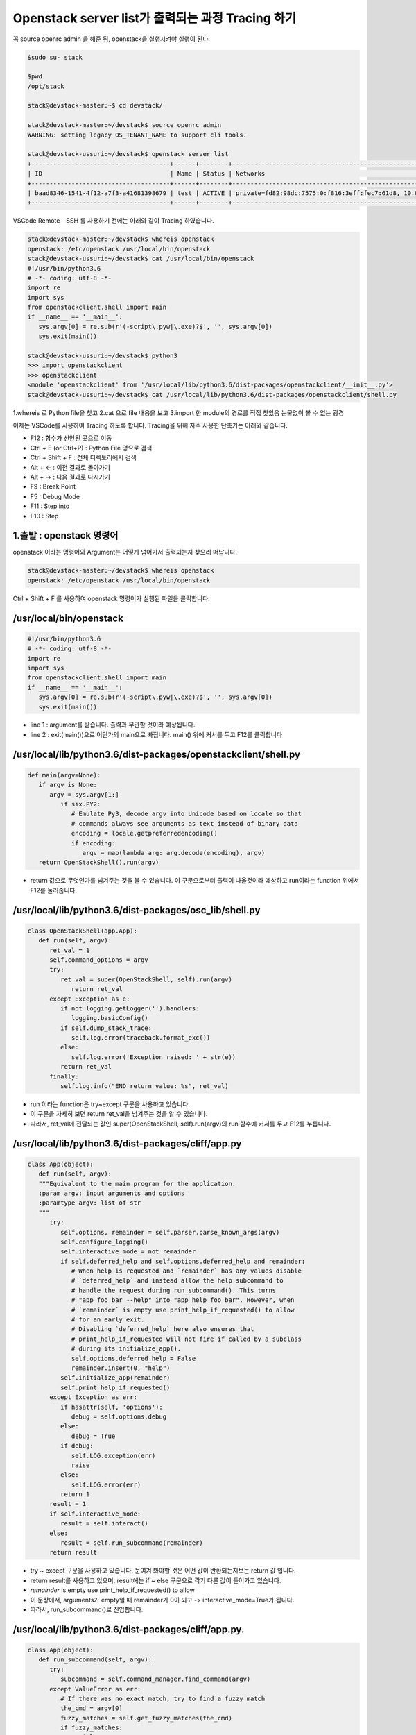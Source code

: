 ==================================================
Openstack server list가 출력되는 과정 Tracing 하기
==================================================

꼭  source openrc admin 을 해준 뒤, openstack을 실행시켜야 실행이 된다.

.. code-block:: python

   $sudo su- stack
   
   $pwd
   /opt/stack
   
   stack@devstack-master:~$ cd devstack/
   
   stack@devstack-master:~/devstack$ source openrc admin
   WARNING: setting legacy OS_TENANT_NAME to support cli tools.
   
   stack@devstack-ussuri:~/devstack$ openstack server list
   +--------------------------------------+------+--------+---------------------------------------------------------------------+-------+---------+
   | ID                                   | Name | Status | Networks                                                            | Image | Flavor  |
   +--------------------------------------+------+--------+---------------------------------------------------------------------+-------+---------+
   | baad8346-1541-4f12-a7f3-a41681398679 | test | ACTIVE | private=fd82:98dc:7575:0:f816:3eff:fec7:61d8, 10.0.0.22, 172.24.4.3 |       | m1.nano |
   +--------------------------------------+------+--------+---------------------------------------------------------------------+-------+---------+


VSCode Remote - SSH 를 사용하기 전에는 아래와 같이 Tracing 하였습니다.

.. code-block:: python

   stack@devstack-master:~/devstack$ whereis openstack
   openstack: /etc/openstack /usr/local/bin/openstack
   stack@devstack-ussuri:~/devstack$ cat /usr/local/bin/openstack
   #!/usr/bin/python3.6
   # -*- coding: utf-8 -*-
   import re
   import sys
   from openstackclient.shell import main
   if __name__ == '__main__':
      sys.argv[0] = re.sub(r'(-script\.pyw|\.exe)?$', '', sys.argv[0])
      sys.exit(main())
   
   stack@devstack-ussuri:~/devstack$ python3
   >>> import openstackclient
   >>> openstackclient
   <module 'openstackclient' from '/usr/local/lib/python3.6/dist-packages/openstackclient/__init__.py'>
   stack@devstack-ussuri:~/devstack$ cat /usr/local/lib/python3.6/dist-packages/openstackclient/shell.py


1.whereis 로 Python file을 찾고
2.cat 으로 file 내용을 보고
3.import 한 module의 경로를 직접 찾았음
눈물없이 볼 수 없는 광경

 

이제는 VSCode를 사용하여 Tracing 하도록 합니다.
Tracing을 위해 자주 사용한 단축키는 아래와 같습니다.

* F12 : 함수가 선언된 곳으로 이동
* Ctrl + E (or Ctrl+P) : Python File 명으로 검색
* Ctrl + Shift + F : 전체 디렉토리에서 검색
* Alt + ← : 이전 결과로 돌아가기
* Alt + → : 다음 결과로 다시가기
* F9 : Break Point
* F5 : Debug Mode
* F11 : Step into
* F10 : Step

1.출발 : openstack 명령어
~~~~~~~~~~~~~~~~~~~~~~~~~~~~~~~~

.. code-block: python

   stack@devstack-ussuri:~/devstack$ openstack server list
   +--------------------------------------+------+--------+---------------------------------------------------------------------+-------+---------+
   | ID                                   | Name | Status | Networks                                                            | Image | Flavor  |
   +--------------------------------------+------+--------+---------------------------------------------------------------------+-------+---------+
   | baad8346-1541-4f12-a7f3-a41681398679 | test | ACTIVE | private=fd82:98dc:7575:0:f816:3eff:fec7:61d8, 10.0.0.22, 172.24.4.3 |       | m1.nano |
   +--------------------------------------+------+--------+---------------------------------------------------------------------+-------+---------+

openstack 이라는 명령어와 Argument는 어떻게 넘어가서 출력되는지 찾으러 떠납니다.

.. code-block:: python

   stack@devstack-master:~/devstack$ whereis openstack
   openstack: /etc/openstack /usr/local/bin/openstack
 

.. image:: images/Openstack_server_list_trace/1_Search_openstack.png

Ctrl + Shift + F 를 사용하여 openstack 명령어가 실행된 파일을 클릭합니다.

/usr/local/bin/openstack
~~~~~~~~~~~~~~~~~~~~~~~~~~~~~~~~

.. code-block:: python

   #!/usr/bin/python3.6
   # -*- coding: utf-8 -*-
   import re
   import sys
   from openstackclient.shell import main
   if __name__ == '__main__':
      sys.argv[0] = re.sub(r'(-script\.pyw|\.exe)?$', '', sys.argv[0])
      sys.exit(main())

* line 1 : argument를 받습니다. 출력과 무관할 것이라 예상됩니다.
* line 2 : exit(main())으로 어딘가의 main으로 빠집니다. main() 위에 커서를 두고 F12를 클릭합니다

/usr/local/lib/python3.6/dist-packages/openstackclient/shell.py
~~~~~~~~~~~~~~~~~~~~~~~~~~~~~~~~~~~~~~~~~~~~~~~~~~~~~~~~~~~~~~~~~~~~~~~

.. code-block:: python

   def main(argv=None):
      if argv is None:
         argv = sys.argv[1:]
            if six.PY2:
               # Emulate Py3, decode argv into Unicode based on locale so that
               # commands always see arguments as text instead of binary data
               encoding = locale.getpreferredencoding()
               if encoding:
                  argv = map(lambda arg: arg.decode(encoding), argv)
      return OpenStackShell().run(argv)

* return 값으로 무엇인가를 넘겨주는 것을 볼 수 있습니다. 이 구문으로부터 출력이 나올것이라 예상하고 run이라는 function 위에서 F12를 눌러줍니다.


/usr/local/lib/python3.6/dist-packages/osc_lib/shell.py
~~~~~~~~~~~~~~~~~~~~~~~~~~~~~~~~~~~~~~~~~~~~~~~~~~~~~~~~~~~~~

.. code-block:: python

   class OpenStackShell(app.App):
      def run(self, argv):
         ret_val = 1
         self.command_options = argv
         try:
            ret_val = super(OpenStackShell, self).run(argv)
               return ret_val
         except Exception as e:
            if not logging.getLogger('').handlers:
               logging.basicConfig()
            if self.dump_stack_trace:
               self.log.error(traceback.format_exc())
            else:
               self.log.error('Exception raised: ' + str(e))
            return ret_val
         finally:
            self.log.info("END return value: %s", ret_val)

* run 이라는 function은 try~except 구문을 사용하고 있습니다.
* 이 구문을 자세히 보면 return ret_val을 넘겨주는 것을 알 수 있습니다.
* 따라서, ret_val에 전달되는 값인 super(OpenStackShell, self).run(argv)의 run 함수에 커서를 두고 F12를 누릅니다.

.. code-block: python

   Super : Python의 상속의 개념에서 나오며, 자식클래스가 부모 클래스를 사용할 경우 사용합니다.
   class className(Parent) : 괄호 안에 들어있는 것은 상속받는 부모 입니다.

/usr/local/lib/python3.6/dist-packages/cliff/app.py
~~~~~~~~~~~~~~~~~~~~~~~~~~~~~~~~~~~~~~~~~~~~~~~~~~~~~~~~~~~~

.. code-block:: python

   class App(object):
      def run(self, argv):
      """Equivalent to the main program for the application.
      :param argv: input arguments and options
      :paramtype argv: list of str
      """
         try:
            self.options, remainder = self.parser.parse_known_args(argv)
            self.configure_logging()
            self.interactive_mode = not remainder
            if self.deferred_help and self.options.deferred_help and remainder:
               # When help is requested and `remainder` has any values disable
               # `deferred_help` and instead allow the help subcommand to
               # handle the request during run_subcommand(). This turns
               # "app foo bar --help" into "app help foo bar". However, when
               # `remainder` is empty use print_help_if_requested() to allow
               # for an early exit.
               # Disabling `deferred_help` here also ensures that
               # print_help_if_requested will not fire if called by a subclass
               # during its initialize_app().
               self.options.deferred_help = False
               remainder.insert(0, "help")
            self.initialize_app(remainder)
            self.print_help_if_requested()
         except Exception as err:
            if hasattr(self, 'options'):
               debug = self.options.debug
            else:
               debug = True
            if debug:
               self.LOG.exception(err)
               raise
            else:
               self.LOG.error(err)
            return 1
         result = 1
         if self.interactive_mode:
            result = self.interact()
         else:
            result = self.run_subcommand(remainder)
         return result

* try ~ except 구문을 사용하고 있습니다. 눈여겨 봐야할 것은 어떤 값이 반환되는지보는 return 값 입니다.
* return result를 사용하고 있으며, result에는 if ~ else 구문으로 각기 다른 값이 들어가고 있습니다.
* `remainder` is empty use print_help_if_requested() to allow
* 이 문장에서, arguments가 empty일 때 remainder가 0이 되고 -> interactive_mode=True가 됩니다.
* 따라서, run_subcommand()로 진입합니다.


/usr/local/lib/python3.6/dist-packages/cliff/app.py.
~~~~~~~~~~~~~~~~~~~~~~~~~~~~~~~~~~~~~~~~~~~~~~~~~~~~

.. code-block:: python

   class App(object):
      def run_subcommand(self, argv):
         try:
            subcommand = self.command_manager.find_command(argv)
         except ValueError as err:
            # If there was no exact match, try to find a fuzzy match
            the_cmd = argv[0]
            fuzzy_matches = self.get_fuzzy_matches(the_cmd)
            if fuzzy_matches:
               article = 'a'
               if self.NAME[0] in 'aeiou':
                  article = 'an'
               self.stdout.write('%s: \'%s\' is not %s %s command. ''See \'%s --help\'.\n'% (self.NAME, ' '.join(argv), article,self.NAME, self.NAME))
               self.stdout.write('Did you mean one of these?\n')
               for match in fuzzy_matches:
                  self.stdout.write('  %s\n' % match)
  			   else:
                  if self.options.debug:
                  raise
                  else:
                     self.LOG.error(err)
               return 2
         cmd_factory, cmd_name, sub_argv = subcommand
         kwargs = {}
         if 'cmd_name' in utils.getargspec(cmd_factory.__init__).args:
            kwargs['cmd_name'] = cmd_name
         cmd = cmd_factory(self, self.options, **kwargs)
         result = 1
         try:
            self.prepare_to_run_command(cmd)
            full_name = (cmd_name if self.interactive_mode else ' '.join([self.NAME, cmd_name]))
            cmd_parser = cmd.get_parser(full_name)
            parsed_args = cmd_parser.parse_args(sub_argv)
            result = cmd.run(parsed_args)
         except Exception as err:
            if self.options.debug:
         	   self.LOG.exception(err)
            else:
         	   self.LOG.error(err)
            try:
         	   self.clean_up(cmd, result, err)
            except Exception as err2:
         	   if self.options.debug:
                  self.LOG.exception(err2)
         	   else:
                  self.LOG.error('Could not clean up: %s', err2)
            if self.options.debug:
         	   # 'raise' here gets caught and does not exit like we want
         	   return result
         else:
            try:
         	   self.clean_up(cmd, result, None)
            except Exception as err3:
         	   if self.options.debug:
                  self.LOG.exception(err3)
         	   else:
         	      self.LOG.error('Could not clean up: %s', err3)
         return result


코드가 기니까 중요하지 않은 부분은 설명과 함께 주석으로 처리해서 핵심만 바라봅시다.

.. code-block:: python 

   try:
      subcommand = self.command_manager.find_command(argv)
      # Exception 발생에 대한 처리입니다. 넘기도록 합니다.              
      #          except ValueError as err:
      #              return 2
	  cmd_factory, cmd_name, sub_argv = subcommand
	  kwargs = {}
   ①  if 'cmd_name' in utils.getargspec(cmd_factory.__init__).args:
         kwargs['cmd_name'] = cmd_name
	  cmd = cmd_factory(self, self.options, **kwargs)
	  result = 1
	  try:
	     self.prepare_to_run_command(cmd)
         full_name = (cmd_name
            if self.interactive_mode
            else ' '.join([self.NAME, cmd_name])
         )
         cmd_parser = cmd.get_parser(full_name)
         parsed_args = cmd_parser.parse_args(sub_argv)
         result = cmd.run(parsed_args)
         # Exception 발생에 대한 처리입니다. 넘기도록 합니다.
         #          except Exception as err:
         #                  return result
   ②  else:
	     try:
            self.clean_up(cmd, result, None)
         # Exception 발생에 대한 처리입니다. 넘기도록 합니다.                  
            except Exception as err3:  
      return result
	  
* 가장 먼저 맨 마지막의 return result를 바라봅니다. 함수를 추적하는데 있어서 제일 먼저 바라봐야 할 것은 함수의 Entry와 Exit 입니다.
* result의 값이 유의미하게 쓰여지는 곳은 result = cmd.run(parsed_args) 입니다.
* 느낌상 cmd.run이 print 해줄 것 같습니다. 일단 따라갑니다.

/usr/local/lib/python3.6/dist-packages/osc_lib/command/command.py
~~~~~~~~~~~~~~~~~~~~~~~~~~~~~~~~~~~~~~~~~~~~~~~~~~~~~~~~~~~~~~~~~~~~~~~~~

.. code-block:: python

   class Command(command.Command, metaclass=CommandMeta):
      def run(self, parsed_args):
         self.log.debug('run(%s)', parsed_args)
         return super(Command, self).run(parsed_args) 

여기서부터는 답을 찾지 못했는데, 아시는 분은 알려주시면 감사할 것 같습니다.

20.08.30

.. image:: images/Openstack_server_list_trace/2_idontknow.png

.. image:: images/Openstack_server_list_trace/3_idontknow.png

F12를 눌르면 아래의 경로로 갑니다.

/usr/local/lib/python3.6/dist-packages/osc_lib/command/command.py.
~~~~~~~~~~~~~~~~~~~~~~~~~~~~~~~~~~~~~~~~~~~~~~~~~~~~~~~~~~~~~~~~~~

.. code-block:: python

   class Command(command.Command, metaclass=CommandMeta):
      def run(self, parsed_args):
         """Invoked by the application when the command is run.
         Developers implementing commands should override
         :meth:`take_action`.
         Developers creating new command base classes (such as
         :class:`Lister` and :class:`ShowOne`) should override this
         method to wrap :meth:`take_action`.
         Return the value returned by :meth:`take_action` or 0.
         """
         parsed_args = self._run_before_hooks(parsed_args)
         return_code = self.take_action(parsed_args) or 0
         return_code = self._run_after_hooks(parsed_args, return_code)
         return return_code


* 그러나 실제로 디버깅 진입시에는 아래와 같은 경로로 진입합니다.

/usr/local/lib/python3.6/dist-packages/cliff/display.py
~~~~~~~~~~~~~~~~~~~~~~~~~~~~~~~~~~~~~~~~~~~~~~~~~~~~~~~~~~~~


.. code-block:: python

   @six.add_metaclass(abc.ABCMeta)
   class DisplayCommandBase(command.Command):
   def run(self, parsed_args):
      parsed_args = self._run_before_hooks(parsed_args)
      self.formatter = self._formatter_plugins[parsed_args.formatter].obj
      column_names, data = self.take_action(parsed_args)
      column_names, data = self._run_after_hooks(parsed_args,
      										(column_names, data))
      self.produce_output(parsed_args, column_names, data)
      return 0

``참조한 Site``
* https://stackoverflow.com/questions/4799401/pythons-super-abstract-base-classes-and-notimplementederror
* https://docs.python.org/ko/3/library/abc.html
* https://dojang.io/mod/page/view.php?id=2389
* https://www.geeksforgeeks.org/abstract-classes-in-python/
* https://alphahackerhan.tistory.com/34


.. code-block:: python

   [Python에서 자식 클래스 확인]
   Foo.__subclasses__()
   [<class '__main__.Bar'>, <class '__main__.Baz'>]
   [Python에서 부모 클래스 확인]
   cls.__bases__
   (<class '__main__.A'>, <class '__main__.B'>)
   [Python에서 Instance 확인]
   simclass = Csimple()
   isinstance(simclass,Csimple)
   # simclass가 Csimple 클래스인지 확인. 결과는 True


마저 진행해보면

/usr/local/lib/python3.6/dist-packages/cliff/display.py.
~~~~~~~~~~~~~~~~~~~~~~~~~~~~~~~~~~~~~~~~~~~~~~~~~~~~~~~~


.. code-block:: python

   @six.add_metaclass(abc.ABCMeta)
   class DisplayCommandBase(command.Command):
   	def run(self, parsed_args):
      parsed_args = self._run_before_hooks(parsed_args)
      self.formatter = self._formatter_plugins[parsed_args.formatter].obj
      column_names, data = self.take_action(parsed_args)
      column_names, data = self._run_after_hooks(parsed_args,
      										   (column_names, data))
      self.produce_output(parsed_args, column_names, data)
      return 0
		
* self.produce_output() 함수를 통해 출력이 됨을 확인할 수 있습니다.


.. code-block:: python

   +--------------------------------------+---------+--------+----------------------------------------------------------------------+-------+---------+
   | ID                                   | Name    | Status | Networks                                                             | Image | Flavor  |
   +--------------------------------------+---------+--------+----------------------------------------------------------------------+-------+---------+
   | 6f91eb30-8687-49d7-859f-7284887d57f8 | 1st_Ins | ACTIVE | private=10.0.0.53, fd30:b09a:8b83:0:f816:3eff:fe79:1bec, 172.24.4.59 |       | m1.nano |
   +--------------------------------------+---------+--------+----------------------------------------------------------------------+-------+---------+


* 함수명에 output 이 있는걸로 보아 출력 된다는 것을 예상 할 수 있지만, 표준출력함수(stdout)이 나올 때 까지 좀 더 Tracing 해보도록 합니다.

"/usr/local/lib/python3.6/dist-packages/cliff/display.py"
~~~~~~~~~~~~~~~~~~~~~~~~~~~~~~~~~~~~~~~~~~~~~~~~~~~~~~~~~


.. code-block:: python

   @six.add_metaclass(abc.ABCMeta)
   class DisplayCommandBase(command.Command):
      def run(self, parsed_args):
         self.produce_output(parsed_args, column_names, data)
         return 0
   @abc.abstractmethod
   	def produce_output(self, parsed_args, column_names, data):
         """Use the formatter to generate the output.
         :param parsed_args: argparse.Namespace instance with argument values
         :param column_names: sequence of strings containing names of output columns
         :param data: iterable with values matching the column names
         """

* DisplayCommandBase Class의 produce_output() function 에는 내용이 없습니다.
* F11을 누르면 상속받은 Class의 produce_output() function으로 갑니다.


.. code-block:: python

   DisplayCommandBase.__subclasses__()
   
   [<class 'cliff.lister.Lister'>, <class 'cliff.lister.Lister'>, <class 'cliff.show.ShowOne'>]
   
   class variables
   0:<class 'cliff.lister.Lister'>
   1:<class 'cliff.lister.Lister'>
   2:<class 'cliff.show.ShowOne'>
   
/usr/local/lib/python3.6/dist-packages/cliff/lister.py
~~~~~~~~~~~~~~~~~~~~~~~~~~~~~~~~~~~~~~~~~~~~~~~~~~~~~~~~~

.. code-block:: python

   @six.add_metaclass(abc.ABCMeta)
   class Lister(display.DisplayCommandBase):
      def produce_output(self, parsed_args, column_names, data):
         if parsed_args.sort_columns and self.need_sort_by_cliff:
            indexes = [column_names.index(c) for c in parsed_args.sort_columns
         			  if c in column_names]
            if indexes:
         	   data = sorted(data, key=operator.itemgetter(*indexes))
         (columns_to_include, selector) = self._generate_columns_and_selector(
            parsed_args, column_names)
         if selector:
            # Generator expression to only return the parts of a row
            # of data that the user has expressed interest in
            # seeing. We have to convert the compress() output to a
            # list so the table formatter can ask for its length.
            data = (list(self._compress_iterable(row, selector))
         		   for row in data)
         self.formatter.emit_list(columns_to_include,
         					    data,
         					    self.app.stdout,
         					    parsed_args,
         					    )
         return 0

* self.formatter.emit_list 이후 출력이 됩니다.
* F11을 눌러 emit_list 함수를 따라갑니다.
* F12를 눌러 선언을 확인했을 때는 이동하지 않았었습니다. ㅠㅠ.


.. code-block:: python

   +--------------------------------------+---------+--------+----------------------------------------------------------------------+-------+---------+
   | ID                                   | Name    | Status | Networks                                                             | Image | Flavor  |
   +--------------------------------------+---------+--------+----------------------------------------------------------------------+-------+---------+
   | 6f91eb30-8687-49d7-859f-7284887d57f8 | 1st_Ins | ACTIVE | private=10.0.0.53, fd30:b09a:8b83:0:f816:3eff:fe79:1bec, 172.24.4.59 |       | m1.nano |
   +--------------------------------------+---------+--------+----------------------------------------------------------------------+-------+---------+

/usr/local/lib/python3.6/dist-packages/cliff/formatters/table.py
~~~~~~~~~~~~~~~~~~~~~~~~~~~~~~~~~~~~~~~~~~~~~~~~~~~~~~~~~~~~~~~~~~~~


.. code-block:: python

   class TableFormatter(base.ListFormatter, base.SingleFormatter):
      def emit_list(self, column_names, data, stdout, parsed_args):
         x = prettytable.PrettyTable(
         	 column_names,
         	 print_empty=parsed_args.print_empty,
         )
         x.padding_width = 1
         
         # Add rows if data is provided
         if data:
         	 self.add_rows(x, column_names, data)
         
         # Choose a reasonable min_width to better handle many columns on a
         # narrow console. The table will overflow the console width in
         # preference to wrapping columns smaller than 8 characters.
         min_width = 8
         self._assign_max_widths(
         	 stdout, x, int(parsed_args.max_width), min_width,
         	 parsed_args.fit_width)
         
         formatted = x.get_string()
         stdout.write(formatted)
         stdout.write('\n')
         return

* stdou.wrtie(formatted) 이후 출력이 나옵니다.
* 이를 통해서 formatted 라는 곳에 문자열(string)이 들어가 있음을 알 수 있겠습니다.


.. code-block:: python

   +--------------------------------------+---------+--------+----------------------------------------------------------------------+-------+---------+
   | ID                                   | Name    | Status | Networks                                                             | Image | Flavor  |
   +--------------------------------------+---------+--------+----------------------------------------------------------------------+-------+---------+
   | 6f91eb30-8687-49d7-859f-7284887d57f8 | 1st_Ins | ACTIVE | private=10.0.0.53, fd30:b09a:8b83:0:f816:3eff:fe79:1bec, 172.24.4.59 |       | m1.nano |
   +--------------------------------------+---------+--------+----------------------------------------------------------------------+-------+---------+

* 이제 출력이 되는 것을 확인하였으니 변경을 시도해 봅니다.


3. [실습] Openstack server list Table 변경하여 출력하기
------------------------------------------------------------------------------- 

"/usr/local/lib/python3.6/dist-packages/cliff/formatters/table.py"
~~~~~~~~~~~~~~~~~~~~~~~~~~~~~~~~~~~~~~~~~~~~~~~~~~~~~~~~~~~~~~~~~~


.. code-block:: python

   class TableFormatter(base.ListFormatter, base.SingleFormatter):
      def emit_list(self, column_names, data, stdout, parsed_args):
         x = prettytable.PrettyTable(
         umn_names,
         nt_empty=parsed_args.print_empty,
         
         dding_width = 1
         
         d rows if data is provided
         ata:
         f.add_rows(x, column_names, data)
         
         oose a reasonable min_width to better handle many columns on a
         rrow console. The table will overflow the console width in
         eference to wrapping columns smaller than 8 characters.
         width = 8
         ._assign_max_widths(
         out, x, int(parsed_args.max_width), min_width,
         sed_args.fit_width)
         
         atted = x.get_string()
         ut.write(formatted)
         ut.write('\n')
         rn
			
* x=prettytable.PrettyTable() 에서 +---+ 가 들어가게 이쁘게 테이블을 생성해주는 것 같습니다.
* 이 때 들어가는 column들은 column_names 라는 argument가 될 것 같네요. 한번 찍어봅시다.


.. code-block: python

   #DEBUG CONSOLE
   column_names
   ('ID', 'Name', 'Status', 'Networks', 'Image', 'Flavor')


* self.add_rows 에서 Data를 추가해줄 것 같네요. F11을 눌러 들어가 봅니다

""/usr/local/lib/python3.6/dist-packages/cliff/formatters/table.py""
~~~~~~~~~~~~~~~~~~~~~~~~~~~~~~~~~~~~~~~~~~~~~~~~~~~~~~~~~~~~~~~~~~~~


.. code-block:: python

   class TableFormatter(base.ListFormatter, base.SingleFormatter):
      def add_rows(self, table, column_names, data):
         # Figure out the types of the columns in the
         # first row and set the alignment of the
         # output accordingly.
         data_iter = iter(data)
         try:
         	 first_row = next(data_iter)
         except StopIteration:
         	 pass
         else:
  		    for value, name in zip(first_row, column_names):
  		    	 alignment = self.ALIGNMENTS.get(type(value), 'l')
  		    	 table.align[name] = alignment
  		    # Now iterate over the data and add the rows.
  		    table.add_row(_format_row(first_row))
  		    for row in data_iter:
  		    	 table.add_row(_format_row(row))

* fisrt_row 라는 곳에 저희가 원하는 데이터가 들어가 있습니다.


.. code-block:: python

   first_row
   ('6f91eb30-8687-49d7-8...84887d57f8', '1st_Ins', 'ACTIVE', 'private=10.0.0.53, f...72.24.4.59', '', 'm1.nano')
   special variables
   function variables
   0:'6f91eb30-8687-49d7-859f-7284887d57f8'
   1:'1st_Ins'
   2:'ACTIVE'
   3:'private=10.0.0.53, fd30:b09a:8b83:0:f816:3eff:fe79:1bec, 172.24.4.59'
   4:''
   5:'m1.nano'
   len():6
 
그리고 


.. code-block:: python

   type(first_row)
   <class 'tuple'>

타입은 Tuple이군요
저는 여기서 fisrt_row와 column_names에 item을 추가해서 출력시켜 보겠습니다.


.. code-block:: python
   
   first_row += ('Test:)',)
   first_row
   ('6f91eb30-8687-49d7-8...84887d57f8', '1st_Ins', 'ACTIVE', 'private=10.0.0.53, f...72.24.4.59', '', 'm1.nano', 'Test:)')


""/usr/local/lib/python3.6/dist-packages/cliff/display.py""
~~~~~~~~~~~~~~~~~~~~~~~~~~~~~~~~~~~~~~~~~~~~~~~~~~~~~~~~~~~


.. code-block:: python

   column_names += ("TestL:)",)
   column_names
   ('ID', 'Name', 'Status', 'Networks', 'Image', 'Flavor', 'TestL:)')
 
.. image:: images/Openstack_server_list_trace/4_modified.png

* 일단 출력 되었습니다 !
* 이제 이런 주먹구구식 말고, 좀 더 general 하게 접근할 수 있는 방법을 찾아보겠습니다.


1.가장 먼저 추측해본 곳은 column_names에 정보가 담기는 곳입니다.
-----------------------------------------------------------------------------

최종적으로 stdout.write 될 때, 사용 되는 것이 column_names 였기 때문입니다.
따라서 Display.py 파일부터 tracing Entry로 잡았습니다.

"/usr/local/lib/python3.6/dist-packages/cliff/display.py".
~~~~~~~~~~~~~~~~~~~~~~~~~~~~~~~~~~~~~~~~~~~~~~~~~~~~~~~~~~

.. code-block:: python

   @six.add_metaclass(abc.ABCMeta)
   class DisplayCommandBase(command.Command):
      def run(self, parsed_args):
         parsed_args = self._run_before_hooks(parsed_args)
         self.formatter = self._formatter_plugins[parsed_args.formatter].obj
   =>    column_names, data = self.take_action(parsed_args)
         column_names, data = self._run_after_hooks(parsed_args, (column_names, data))
         self.produce_output(parsed_args, column_names, data)
         return 0
        
* => 표시된 Break point를 걸고 F11로 진입하였습니다.


/usr/local/lib/python3.6/dist-packages/openstackclient/compute/v2/server.py
~~~~~~~~~~~~~~~~~~~~~~~~~~~~~~~~~~~~~~~~~~~~~~~~~~~~~~~~~~~~~~~~~~~~~~~~~~~~~~~~~~~~~~

.. code-block:: python

   class ListServer(command.Lister):
      def take_action(self, parsed_args):
         compute_client = self.app.client_manager.compute
         identity_client = self.app.client_manager.identity
         image_client = self.app.client_manager.image
         
         project_id = None
         # None 이어서 실행되지 않는 문장 제거
         
         ## 명령어 입력시 --long을 해야함. 아래 참고한 페이지 서술
         if parsed_args.long:
         else:
            if: parsed_args.no_name_lookup:
            else:
         		 columns = (
         			 'ID',
         			 'Name',
         			 'Status',
         			 'Networks',
         			 'Image Name',
         			 'Flavor Name',
         		 )
         	 column_headers = (
         		 'ID',
         		 'Name',
         		 'Status',
         		 'Networks',
         		 'Image',
         		 'Flavor',
         	 )
         	 mixed_case_fields = []
         marker_id = None
   =>    data = compute_client.servers.list(search_opts=search_opts,marker=marker_id,limit=parsed_args.limit)

* 중간에 data=compute_client.servers.list() 를 담는 곳이 있습니다.
* 저희가 입력한 명령어는 server list 이기 때문에, 이부분이 실제로 list 자료를 get 하는 부분이 아닐까 의심합니다.
* => 표시된 Break point를 걸고 F11로 진입하였습니다.
 

``[Debug Console로 확인한 parsed_args 의 값들]``

.. code-block:: python

   parsed_args
   all_projects:False
   changes_before:None
   changes_since:None
   columns:[]
   deleted:False
   fit_width:False
   flavor:None
   formatter:'table'
   no_name_lookup:False
   noindent:False
   print_empty:False
   project:None
   project_domain:None
   quote_mode:'nonnumeric'
   reservation_id:None
   sort_columns:[]
   status:None
   unlocked:False
   user:None
   user_domain:None


/usr/local/lib/python3.6/dist-packages/novaclient/v2/servers.py
~~~~~~~~~~~~~~~~~~~~~~~~~~~~~~~~~~~~~~~~~~~~~~~~~~~~~~~~~~~~~~~~~~

.. code-block:: python

   class ServerManager(base.BootingManagerWithFind):
   def list(self, detailed=True, search_opts=None, marker=None, limit=None,
  			  sort_keys=None, sort_dirs=None):
  		 """
  		 Get a list of servers.
   
  		 :param detailed: Whether to return detailed server info (optional).
  		 :param search_opts: Search options to filter out servers which don't
  			 match the search_opts (optional). The search opts format is a
  			 dictionary of key / value pairs that will be appended to the query
  			 string.  For a complete list of keys see:
  			 https://docs.openstack.org/api-ref/compute/#list-servers
  		 :param marker: Begin returning servers that appear later in the server
  					    list than that represented by this server id (optional).
  		 :param limit: Maximum number of servers to return (optional).
  					   Note the API server has a configurable default limit.
  					   If no limit is specified here or limit is larger than
  					   default, the default limit will be used.
  					   If limit == -1, all servers will be returned.
  		 :param sort_keys: List of sort keys
  		 :param sort_dirs: List of sort directions
   
  		 :rtype: list of :class:`Server`
   
  		 Examples:
   
  		 client.servers.list() - returns detailed list of servers
   
  		 client.servers.list(search_opts={'status': 'ERROR'}) -
  		 returns list of servers in error state.
   
  		 client.servers.list(limit=10) - returns only 10 servers
   
  		 """
  		 if search_opts is None:
  			 search_opts = {}
   
  			 ....
   
   =>            servers = self._list("/servers%s%s" % (detail, query_string),
  								  "servers")
  			 result.extend(servers)
  			 result.append_request_ids(servers.request_ids)
   
  		 return result

* 함수 내용이 길지만, 주석에 대놓고 "Get a list of server" 라고 써져 있습니다.
* servers=self._list를 통해서 서버 명이 전달됩니다

.. code-block:: python

   result
   [<Server: 1st_Ins>]
   
   0:<Server: 1st_Ins>
   special variables
   function variables
   HUMAN_ID:True
   NAME_ATTR:'name'
   OS-DCF:diskConfig:'AUTO'
   OS-EXT-AZ:availability_zone:'nova'
   OS-EXT-STS:power_state:1
   OS-EXT-STS:task_state:None
   OS-EXT-STS:vm_state:'active'
   OS-SRV-USG:launched_at:'2020-08-06T13:21:45.000000'
   OS-SRV-USG:terminated_at:None
   accessIPv4:''
   accessIPv6:''
   addresses:{'private': [{...}, {...}, {...}]}
   api_version:<APIVersion: 2.1>
   config_drive:''
   created:'2020-08-06T13:21:28Z'
   flavor:{'id': '42', 'links': [{...}]}
   hostId:'f0b0f1375254bb6ee4a83c7f4e2ad6331d94f497bb3a9b1848af817a'
   human_id:'1st_ins'
   id:'6f91eb30-8687-49d7-859f-7284887d57f8'
   image:''
   key_name:'keyy'
   links:[{'href': 'http://192.168.1.10/...84887d57f8', 'rel': 'self'}, {'href': 'http://192.168.1.10/...84887d57f8', 'rel': 'bookmark'}]
   manager:<novaclient.v2.servers.ServerManager object at 0x7f65b323eeb8>
   metadata:{}
   name:'1st_Ins'
   networks:OrderedDict([('private', ['10.0.0.53', 'fd30:b09a:8b83:0:f81...:fe79:1bec', '172.24.4.59'])])
   os-extended-volumes:volumes_attached:[{'id': '05e026ea-96ed-4499-9...ba1cb63897'}]
   progress:0
   request_ids:[]
   security_groups:[{'name': 'default'}]
   status:'ACTIVE'
   tenant_id:'4e2abe72f99d484a82473b851a792f8a'
   updated:'2020-08-06T13:21:46Z'
   user_id:'b1f15ecfa456447c8d69ffaca15a2c69'
   x_openstack_request_ids:[]
   _add_details:<bound method Resource._add_details of <Server: 1st_Ins>>
   _append_request_id:<bound method RequestIdMixin._append_request_id of <Server: 1st_Ins>>
   _info:{'OS-DCF:diskConfig': 'AUTO', 'OS-EXT-AZ:availability_zone': 'nova', 'OS-EXT-STS:power_state': 1, 'OS-EXT-STS:task_state': None, 'OS-EXT-STS:vm_state': 'active', 'OS-SRV-USG:launched_at': '2020-08-06T13:21:45.000000', 'OS-SRV-USG:terminated_at': None, 'accessIPv4': '', 'accessIPv6': '', 'addresses': {'private': [...]}, 'config_drive': '', 'created': '2020-08-06T13:21:28Z', 'flavor': {'id': '42', 'links': [...]}, 'hostId': 'f0b0f1375254bb6ee4a8...1848af817a', ...}
   _loaded:True
   len():1

* 쫙 긁혀서 나옵니다.
* 그리고 _info를 보시면 위의 것이 한번 더 정리되어서 아래와 같습니다.

.. code-block:: python

   'hostId':'f0b0f1375254bb6ee4a83c7f4e2ad6331d94f497bb3a9b1848af817a'
   'image':''
   'flavor':{'id': '42', 'links': [{...}]}
   'created':'2020-08-06T13:21:28Z'
   'updated':'2020-08-06T13:21:46Z'
   'addresses':{'private': [{...}, {...}, {...}]}
   'accessIPv4':''
   'accessIPv6':''
   'links':[{'href': 'http://192.168.1.10/...84887d57f8', 'rel': 'self'}, {'href': 'http://192.168.1.10/...84887d57f8', 'rel': 'bookmark'}]
   'OS-DCF:diskConfig':'AUTO'
   'progress':0
   'OS-EXT-AZ:availability_zone':'nova'
   'config_drive':''

다시 돌아와서 이후 코드를 진행합니다.

"/usr/local/lib/python3.6/dist-packages/openstackclient/compute/v2/server.py".
~~~~~~~~~~~~~~~~~~~~~~~~~~~~~~~~~~~~~~~~~~~~~~~~~~~~~~~~~~~~~~~~~~~~~~~~~~~~~~

.. code-block:: python

   class ListServer(command.Lister):
      def take_action(self, parsed_args):
         data = compute_client.servers.list(search_opts=search_opts,marker=marker_id,limit=parsed_args.limit)
         #있는 list를 싹 다 긁어옴
         # 싹다 긁어온거랑, server 에서 가져온거랑 matching 시킴
         table = (column_headers,
         		  (utils.get_item_properties(
         			  s, columns,
         			  mixed_case_fields=mixed_case_fields,
         			  formatters={
         				  'OS-EXT-STS:power_state':
         					  _format_servers_list_power_state,
         				  'Networks': _format_servers_list_networks,
         				  'Metadata': utils.format_dict,
         			  },
         		  ) for s in data))
         return table

.. code-block:: python

   table
   0:('ID', 'Name', 'Status', 'Networks', 'Image', 'Flavor')
   1:<generator object ListServer.take_action.<locals>.<genexpr> at 0x7f65b2e3c1a8>
   len():2

* 이 Table이 반환되면서 column_names와 Data가 반환되게 되고
* 우리의 여정은 끝입니다.

